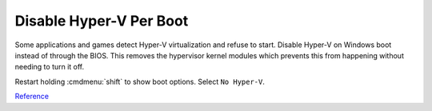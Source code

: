 .. _wbase-specific-windows-fixes-disable-hyper-v-per-boot:

Disable Hyper-V Per Boot
************************
Some applications and games detect Hyper-V virtualization and refuse to start.
Disable Hyper-V on Windows boot instead of through the BIOS. This removes the
hypervisor kernel modules which prevents this from happening without needing to
turn it off.

.. code-block:: powershell
  :caption: powershell (as admin).

  bcdedit --% /copy {current} /d "No Hyper-V"

  bcdedit --%  /set {GUID} hypervisorlaunchtype off

Restart holding :cmdmenu:`shift` to show boot options. Select ``No Hyper-V``.

`Reference <https://www.hanselman.com/blog/switch-easily-between-virtualbox-and-hyperv-with-a-bcdedit-boot-entry-in-windows-81>`__
